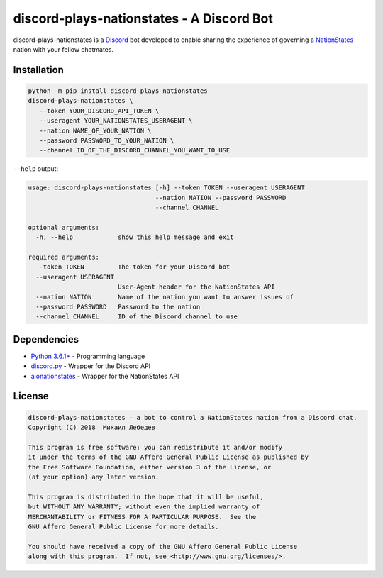 discord-plays-nationstates - A Discord Bot
==========================================

discord-plays-nationstates is a `Discord <https://discordapp.com/>`_ bot developed to enable sharing the experience of governing a `NationStates <https://www.nationstates.net/>`_ nation with your fellow chatmates.

Installation
------------

.. code-block::

   python -m pip install discord-plays-nationstates
   discord-plays-nationstates \
      --token YOUR_DISCORD_API_TOKEN \
      --useragent YOUR_NATIONSTATES_USERAGENT \
      --nation NAME_OF_YOUR_NATION \
      --password PASSWORD_TO_YOUR_NATION \
      --channel ID_OF_THE_DISCORD_CHANNEL_YOU_WANT_TO_USE

``--help`` output:

.. code-block::

   usage: discord-plays-nationstates [-h] --token TOKEN --useragent USERAGENT
                                     --nation NATION --password PASSWORD
                                     --channel CHANNEL

   optional arguments:
     -h, --help            show this help message and exit

   required arguments:
     --token TOKEN         The token for your Discord bot
     --useragent USERAGENT
                           User-Agent header for the NationStates API
     --nation NATION       Name of the nation you want to answer issues of
     --password PASSWORD   Password to the nation
     --channel CHANNEL     ID of the Discord channel to use


Dependencies
------------

* `Python 3.6.1+ <https://python.org>`_ - Programming language
* `discord.py <https://github.com/Rapptz/discord.py>`_ - Wrapper for the Discord API
* `aionationstates <https://github.com/micha030201/aionationstates>`_ - Wrapper for the NationStates API

License
-------

.. code-block::

   discord-plays-nationstates - a bot to control a NationStates nation from a Discord chat.
   Copyright (C) 2018  Михаил Лебедев

   This program is free software: you can redistribute it and/or modify
   it under the terms of the GNU Affero General Public License as published by
   the Free Software Foundation, either version 3 of the License, or
   (at your option) any later version.

   This program is distributed in the hope that it will be useful,
   but WITHOUT ANY WARRANTY; without even the implied warranty of
   MERCHANTABILITY or FITNESS FOR A PARTICULAR PURPOSE.  See the
   GNU Affero General Public License for more details.

   You should have received a copy of the GNU Affero General Public License
   along with this program.  If not, see <http://www.gnu.org/licenses/>.
